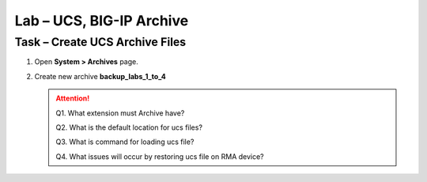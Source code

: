 Lab – UCS, BIG-IP Archive
-------------------------

Task – Create UCS Archive Files
~~~~~~~~~~~~~~~~~~~~~~~~~~~~~~~

#. Open **System > Archives** page.

#. Create new archive **backup\_labs\_1\_to\_4**

   .. ATTENTION::
      Q1. What extension must Archive have?

      Q2. What is the default location for ucs files?

      Q3. What is command for loading ucs file?

      Q4. What issues will occur by restoring ucs file on RMA device?
